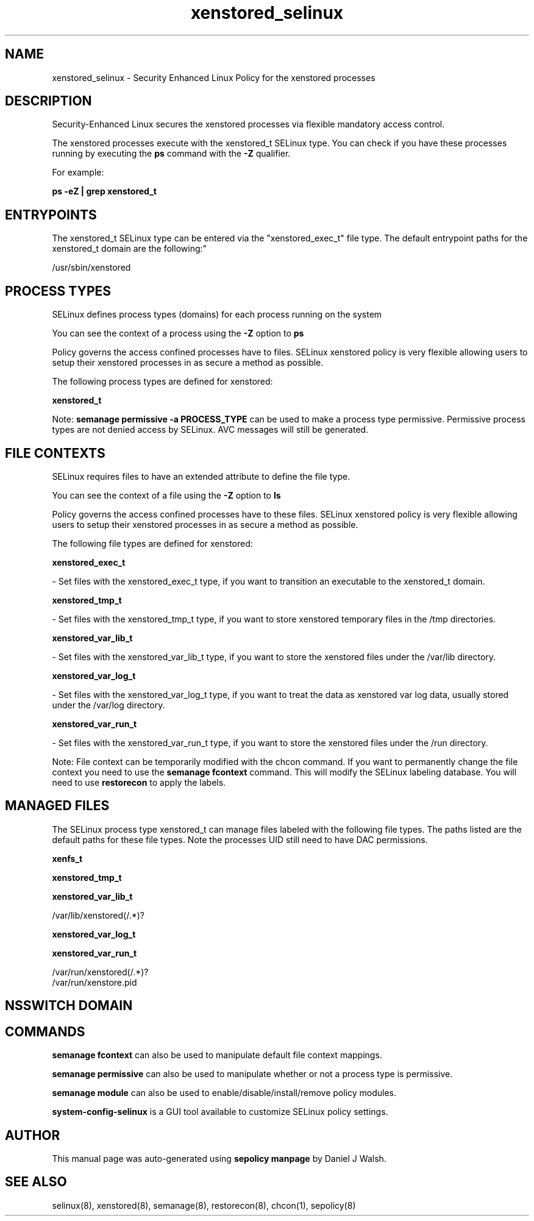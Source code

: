 .TH  "xenstored_selinux"  "8"  "12-10-19" "xenstored" "SELinux Policy documentation for xenstored"
.SH "NAME"
xenstored_selinux \- Security Enhanced Linux Policy for the xenstored processes
.SH "DESCRIPTION"

Security-Enhanced Linux secures the xenstored processes via flexible mandatory access control.

The xenstored processes execute with the xenstored_t SELinux type. You can check if you have these processes running by executing the \fBps\fP command with the \fB\-Z\fP qualifier. 

For example:

.B ps -eZ | grep xenstored_t


.SH "ENTRYPOINTS"

The xenstored_t SELinux type can be entered via the "xenstored_exec_t" file type.  The default entrypoint paths for the xenstored_t domain are the following:"

/usr/sbin/xenstored
.SH PROCESS TYPES
SELinux defines process types (domains) for each process running on the system
.PP
You can see the context of a process using the \fB\-Z\fP option to \fBps\bP
.PP
Policy governs the access confined processes have to files. 
SELinux xenstored policy is very flexible allowing users to setup their xenstored processes in as secure a method as possible.
.PP 
The following process types are defined for xenstored:

.EX
.B xenstored_t 
.EE
.PP
Note: 
.B semanage permissive -a PROCESS_TYPE 
can be used to make a process type permissive. Permissive process types are not denied access by SELinux. AVC messages will still be generated.

.SH FILE CONTEXTS
SELinux requires files to have an extended attribute to define the file type. 
.PP
You can see the context of a file using the \fB\-Z\fP option to \fBls\bP
.PP
Policy governs the access confined processes have to these files. 
SELinux xenstored policy is very flexible allowing users to setup their xenstored processes in as secure a method as possible.
.PP 
The following file types are defined for xenstored:


.EX
.PP
.B xenstored_exec_t 
.EE

- Set files with the xenstored_exec_t type, if you want to transition an executable to the xenstored_t domain.


.EX
.PP
.B xenstored_tmp_t 
.EE

- Set files with the xenstored_tmp_t type, if you want to store xenstored temporary files in the /tmp directories.


.EX
.PP
.B xenstored_var_lib_t 
.EE

- Set files with the xenstored_var_lib_t type, if you want to store the xenstored files under the /var/lib directory.


.EX
.PP
.B xenstored_var_log_t 
.EE

- Set files with the xenstored_var_log_t type, if you want to treat the data as xenstored var log data, usually stored under the /var/log directory.


.EX
.PP
.B xenstored_var_run_t 
.EE

- Set files with the xenstored_var_run_t type, if you want to store the xenstored files under the /run directory.


.PP
Note: File context can be temporarily modified with the chcon command.  If you want to permanently change the file context you need to use the 
.B semanage fcontext 
command.  This will modify the SELinux labeling database.  You will need to use
.B restorecon
to apply the labels.

.SH "MANAGED FILES"

The SELinux process type xenstored_t can manage files labeled with the following file types.  The paths listed are the default paths for these file types.  Note the processes UID still need to have DAC permissions.

.br
.B xenfs_t


.br
.B xenstored_tmp_t


.br
.B xenstored_var_lib_t

	/var/lib/xenstored(/.*)?
.br

.br
.B xenstored_var_log_t


.br
.B xenstored_var_run_t

	/var/run/xenstored(/.*)?
.br
	/var/run/xenstore\.pid
.br

.SH NSSWITCH DOMAIN

.SH "COMMANDS"
.B semanage fcontext
can also be used to manipulate default file context mappings.
.PP
.B semanage permissive
can also be used to manipulate whether or not a process type is permissive.
.PP
.B semanage module
can also be used to enable/disable/install/remove policy modules.

.PP
.B system-config-selinux 
is a GUI tool available to customize SELinux policy settings.

.SH AUTHOR	
This manual page was auto-generated using 
.B "sepolicy manpage"
by Daniel J Walsh.

.SH "SEE ALSO"
selinux(8), xenstored(8), semanage(8), restorecon(8), chcon(1), sepolicy(8)
